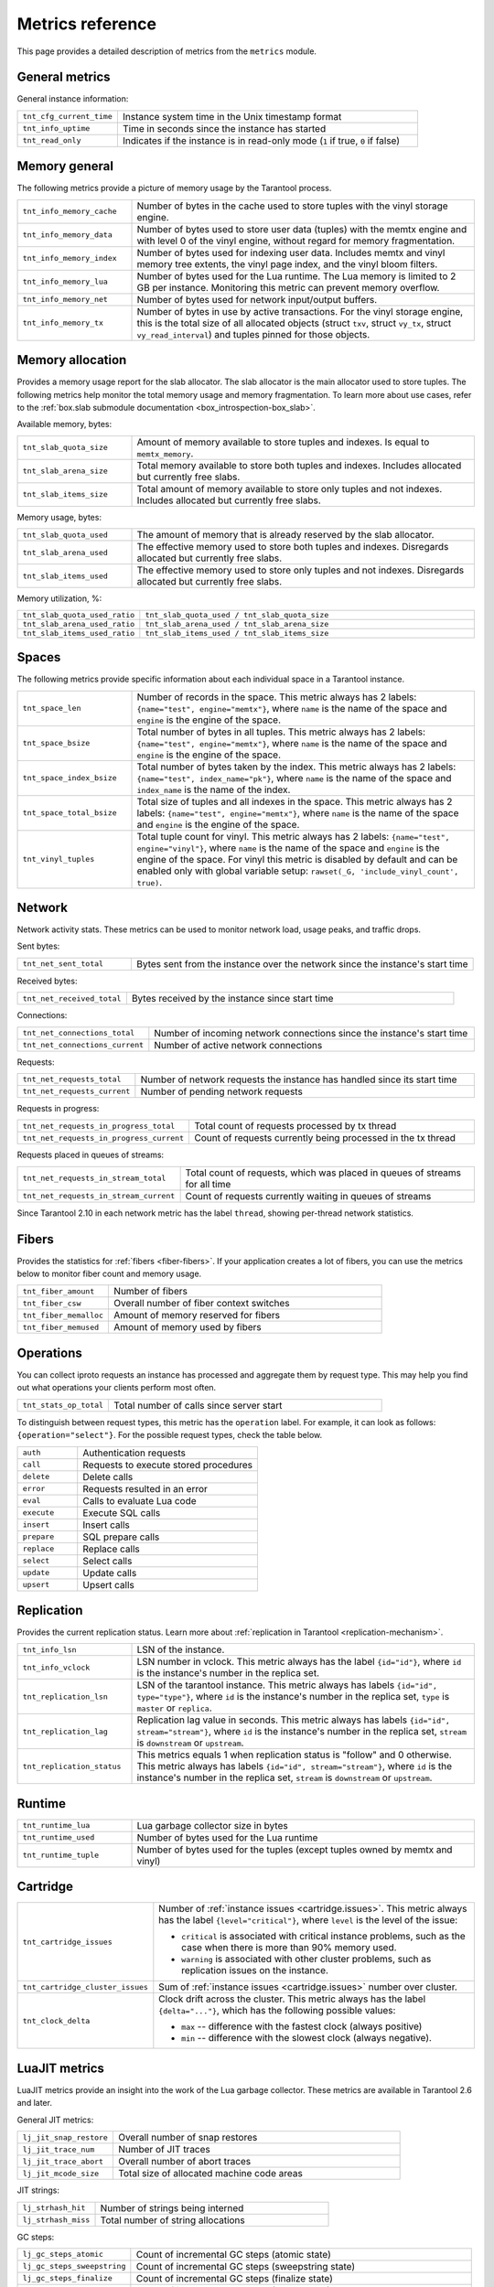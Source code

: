 ..  _metrics-reference:

Metrics reference
=================

This page provides a detailed description of metrics from the ``metrics`` module.

General metrics
---------------

General instance information:

..  container:: table

    ..  list-table::
        :widths: 25 75
        :header-rows: 0

        *   -   ``tnt_cfg_current_time``
            -   Instance system time in the Unix timestamp format
        *   -   ``tnt_info_uptime``
            -   Time in seconds since the instance has started
        *   -   ``tnt_read_only``
            -   Indicates if the instance is in read-only mode (``1`` if true, ``0`` if false)

..  _metrics-reference-memory_general:

Memory general
--------------

The following metrics provide a picture of memory usage by the Tarantool process.

..  container:: table

    ..  list-table::
        :widths: 25 75
        :header-rows: 0

        *   -   ``tnt_info_memory_cache``
            -   Number of bytes in the cache used to store
                tuples with the vinyl storage engine.
        *   -   ``tnt_info_memory_data``
            -   Number of bytes used to store user data (tuples)
                with the memtx engine and with level 0 of the vinyl engine,
                without regard for memory fragmentation.
        *   -   ``tnt_info_memory_index``
            -   Number of bytes used for indexing user data.
                Includes memtx and vinyl memory tree extents,
                the vinyl page index, and the vinyl bloom filters.
        *   -   ``tnt_info_memory_lua``
            -   Number of bytes used for the Lua runtime.
                The Lua memory is limited to 2 GB per instance.
                Monitoring this metric can prevent memory overflow.
        *   -   ``tnt_info_memory_net``
            -   Number of bytes used for network input/output buffers.
        *   -   ``tnt_info_memory_tx``
            -   Number of bytes in use by active transactions.
                For the vinyl storage engine,
                this is the total size of all allocated objects
                (struct ``txv``, struct ``vy_tx``, struct ``vy_read_interval``)
                and tuples pinned for those objects.

..  _metrics-reference-memory_allocation:

Memory allocation
-----------------

Provides a memory usage report for the slab allocator.
The slab allocator is the main allocator used to store tuples.
The following metrics help monitor the total memory usage and memory fragmentation.
To learn more about use cases, refer to the
:ref:`box.slab submodule documentation <box_introspection-box_slab>`.

Available memory, bytes:

..  container:: table

    ..  list-table::
        :widths: 25 75
        :header-rows: 0

        *   -   ``tnt_slab_quota_size``
            -   Amount of memory available to store tuples and indexes.
                Is equal to ``memtx_memory``.
        *   -   ``tnt_slab_arena_size``
            -   Total memory available to store both tuples and indexes.
                Includes allocated but currently free slabs.
        *   -   ``tnt_slab_items_size``
            -   Total amount of memory available to store only tuples and not indexes.
                Includes allocated but currently free slabs.

Memory usage, bytes:

..  container:: table

    ..  list-table::
        :widths: 25 75
        :header-rows: 0

        *   -   ``tnt_slab_quota_used``
            -   The amount of memory that is already reserved by the slab allocator.
        *   -   ``tnt_slab_arena_used``
            -   The effective memory used to store both tuples and indexes.
                Disregards allocated but currently free slabs.
        *   -   ``tnt_slab_items_used``
            -   The effective memory used to store only tuples and not indexes.
                Disregards allocated but currently free slabs.

Memory utilization, %:

..  container:: table

    ..  list-table::
        :widths: 25 75
        :header-rows: 0

        *   -   ``tnt_slab_quota_used_ratio``
            -   ``tnt_slab_quota_used / tnt_slab_quota_size``
        *   -   ``tnt_slab_arena_used_ratio``
            -   ``tnt_slab_arena_used / tnt_slab_arena_size``
        *   -   ``tnt_slab_items_used_ratio``
            -   ``tnt_slab_items_used / tnt_slab_items_size``

..  _metrics-reference-spaces:

Spaces
------

The following metrics provide specific information
about each individual space in a Tarantool instance.

..  container:: table

    ..  list-table::
        :widths: 25 75
        :header-rows: 0

        *   -   ``tnt_space_len``
            -   Number of records in the space.
                This metric always has 2 labels: ``{name="test", engine="memtx"}``,
                where ``name`` is the name of the space and
                ``engine`` is the engine of the space.
        *   -   ``tnt_space_bsize``
            -   Total number of bytes in all tuples.
                This metric always has 2 labels: ``{name="test", engine="memtx"}``,
                where ``name`` is the name of the space
                and ``engine`` is the engine of the space.
        *   -   ``tnt_space_index_bsize``
            -   Total number of bytes taken by the index.
                This metric always has 2 labels: ``{name="test", index_name="pk"}``,
                where ``name`` is the name of the space and
                ``index_name`` is the name of the index.
        *   -   ``tnt_space_total_bsize``
            -   Total size of tuples and all indexes in the space.
                This metric always has 2 labels: ``{name="test", engine="memtx"}``,
                where ``name`` is the name of the space and
                ``engine`` is the engine of the space.
        *   -   ``tnt_vinyl_tuples``
            -   Total tuple count for vinyl.
                This metric always has 2 labels: ``{name="test", engine="vinyl"}``,
                where ``name`` is the name of the space and
                ``engine`` is the engine of the space. For vinyl this metric is disabled
                by default and can be enabled only with global variable setup:
                ``rawset(_G, 'include_vinyl_count', true)``.

..  _metrics-reference-network:

Network
-------

Network activity stats.
These metrics can be used to monitor network load, usage peaks, and traffic drops.

Sent bytes:

..  container:: table

    ..  list-table::
        :widths: 25 75
        :header-rows: 0

        *   -   ``tnt_net_sent_total``
            -   Bytes sent from the instance over the network since the instance's start time

Received bytes:

..  container:: table

    ..  list-table::
        :widths: 25 75
        :header-rows: 0

        *   -   ``tnt_net_received_total``
            -   Bytes received by the instance since start time

Connections:

..  container:: table

    ..  list-table::
        :widths: 25 75
        :header-rows: 0

        *   -   ``tnt_net_connections_total``
            -   Number of incoming network connections since the instance's start time
        *   -   ``tnt_net_connections_current``
            -   Number of active network connections

Requests:

..  container:: table

    ..  list-table::
        :widths: 25 75
        :header-rows: 0

        *   -   ``tnt_net_requests_total``
            -   Number of network requests the instance has handled since its start time
        *   -   ``tnt_net_requests_current``
            -   Number of pending network requests

Requests in progress:

..  container:: table

    ..  list-table::
        :widths: 25 75
        :header-rows: 0

        *   -   ``tnt_net_requests_in_progress_total``
            -   Total count of requests processed by tx thread
        *   -   ``tnt_net_requests_in_progress_current``
            -   Count of requests currently being processed in the tx thread

Requests placed in queues of streams:

..  container:: table

    ..  list-table::
        :widths: 25 75
        :header-rows: 0

        *   -   ``tnt_net_requests_in_stream_total``
            -   Total count of requests, which was placed in queues of streams
                for all time
        *   -   ``tnt_net_requests_in_stream_current``
            -   Count of requests currently waiting in queues of streams

Since Tarantool 2.10 in each network metric has the label ``thread``, showing per-thread network statistics.

..  _metrics-reference-fibers:

Fibers
------

Provides the statistics for :ref:`fibers <fiber-fibers>`.
If your application creates a lot of fibers,
you can use the metrics below to monitor fiber count and memory usage.

..  container:: table

    ..  list-table::
        :widths: 25 75
        :header-rows: 0

        *   -   ``tnt_fiber_amount``
            -   Number of fibers
        *   -   ``tnt_fiber_csw``
            -   Overall number of fiber context switches
        *   -   ``tnt_fiber_memalloc``
            -   Amount of memory reserved for fibers
        *   -   ``tnt_fiber_memused``
            -   Amount of memory used by fibers

..  _metrics-reference-operations:

Operations
----------

You can collect iproto requests an instance has processed
and aggregate them by request type.
This may help you find out what operations your clients perform most often.

..  container:: table

    ..  list-table::
        :widths: 25 75
        :header-rows: 0

        *   -   ``tnt_stats_op_total``
            -   Total number of calls since server start

To distinguish between request types, this metric has the ``operation`` label.
For example, it can look as follows: ``{operation="select"}``.
For the possible request types, check the table below.

..  container:: table

    ..  list-table::
        :widths: 25 75
        :header-rows: 0

        *   -   ``auth``
            -   Authentication requests
        *   -   ``call``
            -   Requests to execute stored procedures
        *   -   ``delete``
            -   Delete calls
        *   -   ``error``
            -   Requests resulted in an error
        *   -   ``eval``
            -   Calls to evaluate Lua code
        *   -   ``execute``
            -   Execute SQL calls
        *   -   ``insert``
            -   Insert calls
        *   -   ``prepare``
            -   SQL prepare calls
        *   -   ``replace``
            -   Replace calls
        *   -   ``select``
            -   Select calls
        *   -   ``update``
            -   Update calls
        *   -   ``upsert``
            -   Upsert calls

..  _metrics-reference-replication:

Replication
-----------

Provides the current replication status.
Learn more about :ref:`replication in Tarantool <replication-mechanism>`.

..  container:: table

    ..  list-table::
        :widths: 25 75
        :header-rows: 0

        *   -   ``tnt_info_lsn``
            -   LSN of the instance.
        *   -   ``tnt_info_vclock``
            -   LSN number in vclock.
                This metric always has the label ``{id="id"}``,
                where ``id`` is the instance's number in the replica set.
        *   -   ``tnt_replication_lsn``
            -   LSN of the tarantool instance.
                This metric always has labels ``{id="id", type="type"}``, where
                ``id`` is the instance's number in the replica set,
                ``type`` is ``master`` or ``replica``.
        *   -   ``tnt_replication_lag``
            -   Replication lag value in seconds.
                This metric always has labels ``{id="id", stream="stream"}``,
                where ``id`` is the instance's number in the replica set,
                ``stream`` is ``downstream`` or ``upstream``.
        *   -   ``tnt_replication_status``
            -   This metrics equals 1 when replication status is "follow" and 0 otherwise.
                This metric always has labels ``{id="id", stream="stream"}``,
                where ``id`` is the instance's number in the replica set,
                ``stream`` is ``downstream`` or ``upstream``.

..  _metrics-reference-runtime:

Runtime
-------

..  container:: table

    ..  list-table::
        :widths: 25 75
        :header-rows: 0

        *   -   ``tnt_runtime_lua``
            -   Lua garbage collector size in bytes
        *   -   ``tnt_runtime_used``
            -   Number of bytes used for the Lua runtime
        *   -   ``tnt_runtime_tuple``
            -   Number of bytes used for the tuples (except tuples owned by memtx and vinyl)

..  _metrics-reference-cartridge:

Cartridge
---------

..  container:: table

    ..  list-table::
        :widths: 25 75
        :header-rows: 0

        *   -   ``tnt_cartridge_issues``
            -   Number of :ref:`instance issues <cartridge.issues>`.
                This metric always has the label ``{level="critical"}``, where
                ``level`` is the level of the issue:

                *   ``critical`` is associated with critical instance problems,
                    such as the case when there is more than 90% memory used.
                *   ``warning`` is associated with other cluster problems,
                    such as replication issues on the instance.

        *   -   ``tnt_cartridge_cluster_issues``
            -   Sum of :ref:`instance issues <cartridge.issues>` number over cluster.

        *   -   ``tnt_clock_delta``
            -   Clock drift across the cluster.
                This metric always has the label ``{delta="..."}``,
                which has the following possible values:

                *   ``max`` -- difference with the fastest clock (always positive)
                *   ``min`` -- difference with the slowest clock (always negative).

..  _metrics-reference-luajit:

LuaJIT metrics
--------------

LuaJIT metrics provide an insight into the work of the Lua garbage collector.
These metrics are available in Tarantool 2.6 and later.

General JIT metrics:

..  container:: table

    ..  list-table::
        :widths: 25 75
        :header-rows: 0

        *   -   ``lj_jit_snap_restore``
            -   Overall number of snap restores
        *   -   ``lj_jit_trace_num``
            -   Number of JIT traces
        *   -   ``lj_jit_trace_abort``
            -   Overall number of abort traces
        *   -   ``lj_jit_mcode_size``
            -   Total size of allocated machine code areas

JIT strings:

..  container:: table

    ..  list-table::
        :widths: 25 75
        :header-rows: 0

        *   -   ``lj_strhash_hit``
            -   Number of strings being interned
        *   -   ``lj_strhash_miss``
            -   Total number of string allocations

GC steps:

..  container:: table

    ..  list-table::
        :widths: 25 75
        :header-rows: 0

        *   -   ``lj_gc_steps_atomic``
            -   Count of incremental GC steps (atomic state)
        *   -   ``lj_gc_steps_sweepstring``
            -   Count of incremental GC steps (sweepstring state)
        *   -   ``lj_gc_steps_finalize``
            -   Count of incremental GC steps (finalize state)
        *   -   ``lj_gc_steps_sweep``
            -   Count of incremental GC steps (sweep state)
        *   -   ``lj_gc_steps_propagate``
            -   Count of incremental GC steps (propagate state)
        *   -   ``lj_gc_steps_pause``
            -   Count of incremental GC steps (pause state)

Allocations:

..  container:: table

    ..  list-table::
        :widths: 25 75
        :header-rows: 0

        *   -   ``lj_gc_strnum``
            -   Number of allocated ``string`` objects
        *   -   ``lj_gc_tabnum``
            -   Number of allocated ``table`` objects
        *   -   ``lj_gc_cdatanum``
            -   Number of allocated ``cdata`` objects
        *   -   ``lj_gc_udatanum``
            -   Number of allocated ``udata`` objects
        *   -   ``lj_gc_freed``
            -   Total amount of freed memory
        *   -   ``lj_gc_memory``
            -   Current allocated Lua memory
        *   -   ``lj_gc_allocated``
            -   Total amount of allocated memory

..  _metrics-reference-psutils:

CPU metrics
-----------

The following metrics provide CPU usage statistics.
They are only available on Linux.

..  container:: table

    ..  list-table::
        :widths: 25 75
        :header-rows: 0

        *   -   ``tnt_cpu_number``
            -   Total number of processors configured by the operating system
        *   -   ``tnt_cpu_time``
            -   Host CPU time
        *   -   ``tnt_cpu_thread``
            -   Tarantool thread CPU time.
                This metric always has the labels
                ``{kind="user", thread_name="tarantool", thread_pid="pid", file_name="init.lua"}``,
                where:

                *   ``kind`` can be either ``user`` or ``system``
                *   ``thread_name`` is ``tarantool``, ``wal``, ``iproto``, or ``coio``
                *   ``file_name`` is the entrypoint file name, for example, ``init.lua``.

There are also two cross-platform metrics, which can be obtained with a ``getrusage()`` call.

..  container:: table

    ..  list-table::
        :widths: 25 75
        :header-rows: 0

        *   -   ``tnt_cpu_user_time``
            -   Tarantool CPU user time
        *   -   ``tnt_cpu_system_time``
            -   Tarantool CPU system time

..  _metrics-reference-vinyl:

Vinyl
-----

Vinyl metrics provide :ref:`vinyl engine <engines-vinyl>` statistics.

Disk
~~~~

The disk metrics are used to monitor overall data size on disk.

..  container:: table

    ..  list-table::
        :widths: 25 75
        :header-rows: 0

        *   -   ``tnt_vinyl_disk_data_size``
            -   Amount of data in bytes stored in the ``.run`` files
                located in :ref:`vinyl_dir <cfg_basic-vinyl_dir>`
        *   -   ``tnt_vinyl_disk_index_size``
            -   Amount of data in bytes stored in the ``.index`` files
                located in :ref:`vinyl_dir <cfg_basic-vinyl_dir>`

.. _metrics-reference-vinyl_regulator:

Regulator
~~~~~~~~~

The vinyl regulator decides when to commence disk IO actions.
It groups activities in batches so that they are more consistent and
efficient.

..  container:: table

    ..  list-table::
        :widths: 25 75
        :header-rows: 0

        *   -   ``tnt_vinyl_regulator_dump_bandwidth``
            -   Estimated average dumping rate, bytes per second.
                The rate value is initially 10485760 (10 megabytes per second).
                It is recalculated depending on the the actual rate.
                Only significant dumps that are larger than 1 MB are used for estimating.
        *   -   ``tnt_vinyl_regulator_write_rate``
            -   Actual average rate of performing write operations, bytes per second.
                The rate is calculated as a 5-second moving average.
                If the metric value is gradually going down,
                this can indicate disk issues.
        *   -   ``tnt_vinyl_regulator_rate_limit``
            -   Write rate limit, bytes per second.
                The regulator imposes the limit on transactions
                based on the observed dump/compaction performance.
                If the metric value is down to approximately ``10^5``,
                this indicates issues with the disk
                or the :ref:`scheduler <metrics-reference-vinyl_scheduler>`.
        *   -   ``tnt_vinyl_regulator_dump_watermark``
            -   Maximum amount of memory in bytes used
                for in-memory storing of a vinyl LSM tree.
                When this maximum is accessed, a dump must occur.
                For details, see :ref:`engines-algorithm_filling_lsm`.
                The value is slightly smaller
                than the amount of memory allocated for vinyl trees,
                reflected in the :ref:`vinyl_memory <cfg_storage-vinyl_memory>` parameter.
        *   -   ``tnt_vinyl_regulator_blocked_writers``
            -   The number of fibers that are blocked waiting
                for Vinyl level0 memory quota.

Transactional activity
~~~~~~~~~~~~~~~~~~~~~~

..  container:: table

    ..  list-table::
        :widths: 25 75
        :header-rows: 0

        *   -   ``tnt_vinyl_tx_commit``
            -   Counter of commits (successful transaction ends)
                Includes implicit commits: for example, any insert operation causes a
                commit unless it is within a
                :doc:`/reference/reference_lua/box_txn_management/begin`\ --\ :doc:`/reference/reference_lua/box_txn_management/commit`
                block.
        *   -   ``tnt_vinyl_tx_rollback``
            -   Сounter of rollbacks (unsuccessful transaction ends).
                This is not merely a count of explicit
                :doc:`/reference/reference_lua/box_txn_management/rollback`
                requests -- it includes requests that ended with errors.
        *   -   ``tnt_vinyl_tx_conflict``
            -   Counter of conflicts that caused transactions to roll back.
                The ratio ``tnt_vinyl_tx_conflict / tnt_vinyl_tx_commit``
                above 5% indicates that vinyl is not healthy.
                At that moment, you'll probably see a lot of other problems with vinyl.
        *   -   ``tnt_vinyl_tx_read_views``
            -   Current number of read views -- that is, transactions
                that entered the read-only state to avoid conflict temporarily.
                Usually the value is ``0``.
                If it stays non-zero for a long time, it is indicative of a memory leak.

Memory
~~~~~~

The following metrics show state memory areas used by vinyl for caches and write buffers.

..  container:: table

    ..  list-table::
        :widths: 25 75
        :header-rows: 0

        *   -   ``tnt_vinyl_memory_tuple_cache``
            -   Amount of memory in bytes currently used to store tuples (data)
        *   -   ``tnt_vinyl_memory_level0``
            -   "Level 0" (L0) memory area, bytes.
                L0 is the area that vinyl can use for in-memory storage of an LSM tree.
                By monitoring this metric, you can see when L0 is getting close to its
                maximum (``tnt_vinyl_regulator_dump_watermark``),
                at which time a dump will occur.
                You can expect L0 = 0 immediately after the dump operation is completed.
        *   -   ``tnt_vinyl_memory_page_index``
            -   Amount of memory in bytes currently used to store indexes.
                If the metric value is close to :ref:`vinyl_memory <cfg_storage-vinyl_memory>`,
                this indicates that :ref:`vinyl_page_size <cfg_storage-vinyl_page_size>`
                was chosen incorrectly.
        *   -   ``tnt_vinyl_memory_bloom_filter``
            -   Amount of memory in bytes used by
                :ref:`bloom filters <vinyl-lsm_disadvantages_compression_bloom_filters>`.

..  _metrics-reference-vinyl_scheduler:

Scheduler
~~~~~~~~~

The vinyl scheduler invokes the :ref:`regulator <metrics-reference-vinyl_regulator>` and
updates the related variables. This happens once per second.

..  container:: table

    ..  list-table::
        :widths: 25 75
        :header-rows: 0

        *   -   ``tnt_vinyl_scheduler_tasks``
            -   Number of scheduler dump/compaction tasks.
                The metric always has label ``{status = <status_value>}``,
                where ``<status_value>`` can be one of the following:

                *   ``inprogress`` for currently running tasks
                *   ``completed`` for successfully completed tasks
                *   ``failed`` for tasks aborted due to errors.

        *   -   ``tnt_vinyl_scheduler_dump_time``
            -   Total time in seconds spent by all worker threads performing dumps.
        *   -   ``tnt_vinyl_scheduler_dump_total``
            -   Counter of dumps completed.

..  _metrics-reference-memory_event_loop:

Event loop metrics
------------------

Event loop tx thread information:

..  container:: table

    ..  list-table::
        :widths: 25 75
        :header-rows: 0

        *   -   ``tnt_ev_loop_time``
            -   Event loop time (ms)
        *   -   ``tnt_ev_loop_prolog_time``
            -   Event loop prolog time (ms)
        *   -   ``tnt_ev_loop_epilog_time``
            -   Event loop epilog time (ms)
